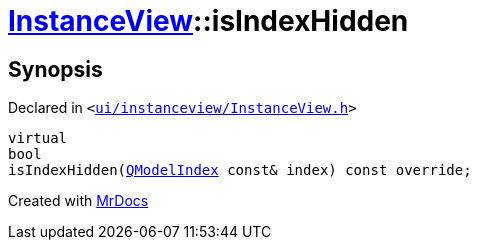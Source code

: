 [#InstanceView-isIndexHidden]
= xref:InstanceView.adoc[InstanceView]::isIndexHidden
:relfileprefix: ../
:mrdocs:


== Synopsis

Declared in `&lt;https://github.com/PrismLauncher/PrismLauncher/blob/develop/launcher/ui/instanceview/InstanceView.h#L98[ui&sol;instanceview&sol;InstanceView&period;h]&gt;`

[source,cpp,subs="verbatim,replacements,macros,-callouts"]
----
virtual
bool
isIndexHidden(xref:QModelIndex.adoc[QModelIndex] const& index) const override;
----



[.small]#Created with https://www.mrdocs.com[MrDocs]#
